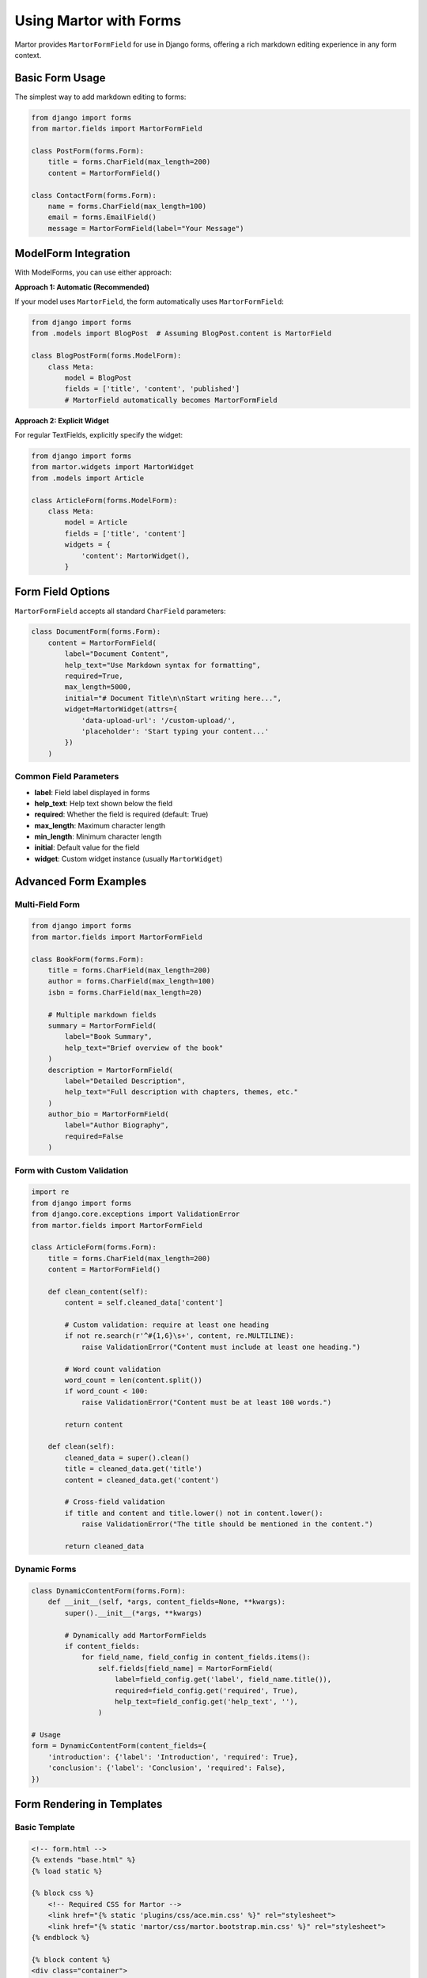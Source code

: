 Using Martor with Forms
=======================

Martor provides ``MartorFormField`` for use in Django forms, offering a rich markdown editing experience in any form context.

Basic Form Usage
----------------

The simplest way to add markdown editing to forms:

.. code-block:: python

    from django import forms
    from martor.fields import MartorFormField

    class PostForm(forms.Form):
        title = forms.CharField(max_length=200)
        content = MartorFormField()

    class ContactForm(forms.Form):
        name = forms.CharField(max_length=100)
        email = forms.EmailField()
        message = MartorFormField(label="Your Message")

ModelForm Integration
---------------------

With ModelForms, you can use either approach:

**Approach 1: Automatic (Recommended)**

If your model uses ``MartorField``, the form automatically uses ``MartorFormField``:

.. code-block:: python

    from django import forms
    from .models import BlogPost  # Assuming BlogPost.content is MartorField

    class BlogPostForm(forms.ModelForm):
        class Meta:
            model = BlogPost
            fields = ['title', 'content', 'published']
            # MartorField automatically becomes MartorFormField

**Approach 2: Explicit Widget**

For regular TextFields, explicitly specify the widget:

.. code-block:: python

    from django import forms
    from martor.widgets import MartorWidget
    from .models import Article

    class ArticleForm(forms.ModelForm):
        class Meta:
            model = Article
            fields = ['title', 'content']
            widgets = {
                'content': MartorWidget(),
            }

Form Field Options
------------------

``MartorFormField`` accepts all standard ``CharField`` parameters:

.. code-block:: python

    class DocumentForm(forms.Form):
        content = MartorFormField(
            label="Document Content",
            help_text="Use Markdown syntax for formatting",
            required=True,
            max_length=5000,
            initial="# Document Title\n\nStart writing here...",
            widget=MartorWidget(attrs={
                'data-upload-url': '/custom-upload/',
                'placeholder': 'Start typing your content...'
            })
        )

Common Field Parameters
~~~~~~~~~~~~~~~~~~~~~~~

* **label**: Field label displayed in forms
* **help_text**: Help text shown below the field
* **required**: Whether the field is required (default: True)
* **max_length**: Maximum character length
* **min_length**: Minimum character length
* **initial**: Default value for the field
* **widget**: Custom widget instance (usually ``MartorWidget``)

Advanced Form Examples
----------------------

Multi-Field Form
~~~~~~~~~~~~~~~~

.. code-block:: python

    from django import forms
    from martor.fields import MartorFormField

    class BookForm(forms.Form):
        title = forms.CharField(max_length=200)
        author = forms.CharField(max_length=100)
        isbn = forms.CharField(max_length=20)
        
        # Multiple markdown fields
        summary = MartorFormField(
            label="Book Summary",
            help_text="Brief overview of the book"
        )
        description = MartorFormField(
            label="Detailed Description",
            help_text="Full description with chapters, themes, etc."
        )
        author_bio = MartorFormField(
            label="Author Biography",
            required=False
        )

Form with Custom Validation
~~~~~~~~~~~~~~~~~~~~~~~~~~~

.. code-block:: python

    import re
    from django import forms
    from django.core.exceptions import ValidationError
    from martor.fields import MartorFormField

    class ArticleForm(forms.Form):
        title = forms.CharField(max_length=200)
        content = MartorFormField()

        def clean_content(self):
            content = self.cleaned_data['content']
            
            # Custom validation: require at least one heading
            if not re.search(r'^#{1,6}\s+', content, re.MULTILINE):
                raise ValidationError("Content must include at least one heading.")
            
            # Word count validation
            word_count = len(content.split())
            if word_count < 100:
                raise ValidationError("Content must be at least 100 words.")
            
            return content

        def clean(self):
            cleaned_data = super().clean()
            title = cleaned_data.get('title')
            content = cleaned_data.get('content')
            
            # Cross-field validation
            if title and content and title.lower() not in content.lower():
                raise ValidationError("The title should be mentioned in the content.")
            
            return cleaned_data

Dynamic Forms
~~~~~~~~~~~~~

.. code-block:: python

    class DynamicContentForm(forms.Form):
        def __init__(self, *args, content_fields=None, **kwargs):
            super().__init__(*args, **kwargs)
            
            # Dynamically add MartorFormFields
            if content_fields:
                for field_name, field_config in content_fields.items():
                    self.fields[field_name] = MartorFormField(
                        label=field_config.get('label', field_name.title()),
                        required=field_config.get('required', True),
                        help_text=field_config.get('help_text', ''),
                    )

    # Usage
    form = DynamicContentForm(content_fields={
        'introduction': {'label': 'Introduction', 'required': True},
        'conclusion': {'label': 'Conclusion', 'required': False},
    })

Form Rendering in Templates
---------------------------

Basic Template
~~~~~~~~~~~~~~

.. code-block:: html

    <!-- form.html -->
    {% extends "base.html" %}
    {% load static %}

    {% block css %}
        <!-- Required CSS for Martor -->
        <link href="{% static 'plugins/css/ace.min.css' %}" rel="stylesheet">
        <link href="{% static 'martor/css/martor.bootstrap.min.css' %}" rel="stylesheet">
    {% endblock %}

    {% block content %}
    <div class="container">
        <h2>Create Post</h2>
        <form method="post">
            {% csrf_token %}
            
            <!-- Regular form fields -->
            <div class="form-group">
                {{ form.title.label_tag }}
                {{ form.title }}
                {% if form.title.errors %}
                    <div class="text-danger">{{ form.title.errors }}</div>
                {% endif %}
            </div>
            
            <!-- Martor field -->
            <div class="form-group">
                {{ form.content.label_tag }}
                {{ form.content }}
                {% if form.content.help_text %}
                    <small class="form-text text-muted">{{ form.content.help_text }}</small>
                {% endif %}
                {% if form.content.errors %}
                    <div class="text-danger">{{ form.content.errors }}</div>
                {% endif %}
            </div>
            
            <button type="submit" class="btn btn-primary">Save</button>
        </form>
    </div>
    {% endblock %}

    {% block js %}
        <!-- Required JavaScript for Martor -->
        <script src="{% static 'plugins/js/ace.js' %}"></script>
        <script src="{% static 'plugins/js/mode-markdown.js' %}"></script>
        <script src="{% static 'plugins/js/ext-language_tools.js' %}"></script>
        <script src="{% static 'plugins/js/theme-github.js' %}"></script>
        <script src="{% static 'plugins/js/highlight.min.js' %}"></script>
        <script src="{% static 'plugins/js/emojis.min.js' %}"></script>
        <script src="{% static 'martor/js/martor.bootstrap.min.js' %}"></script>
    {% endblock %}

Bootstrap Styled Form
~~~~~~~~~~~~~~~~~~~~~

.. code-block:: html

    <!-- bootstrap_form.html -->
    {% extends "base.html" %}
    {% load static %}

    {% block css %}
        <link href="https://cdn.jsdelivr.net/npm/bootstrap@5.1.3/dist/css/bootstrap.min.css" rel="stylesheet">
        <link href="{% static 'plugins/css/ace.min.css' %}" rel="stylesheet">
        <link href="{% static 'martor/css/martor.bootstrap.min.css' %}" rel="stylesheet">
    {% endblock %}

    {% block content %}
    <div class="container mt-4">
        <div class="row justify-content-center">
            <div class="col-md-8">
                <div class="card">
                    <div class="card-header">
                        <h3>Create New Post</h3>
                    </div>
                    <div class="card-body">
                        <form method="post">
                            {% csrf_token %}
                            
                            {% for field in form %}
                                <div class="mb-3">
                                    {{ field.label_tag }}
                                    {% if field.name == 'content' %}
                                        {{ field }}
                                    {% else %}
                                        {{ field|add_class:"form-control" }}
                                    {% endif %}
                                    
                                    {% if field.help_text %}
                                        <div class="form-text">{{ field.help_text }}</div>
                                    {% endif %}
                                    
                                    {% if field.errors %}
                                        <div class="text-danger">
                                            {% for error in field.errors %}
                                                <small>{{ error }}</small>
                                            {% endfor %}
                                        </div>
                                    {% endif %}
                                </div>
                            {% endfor %}
                            
                            <div class="d-grid gap-2 d-md-flex justify-content-md-end">
                                <button type="submit" class="btn btn-primary">
                                    <i class="fas fa-save"></i> Save Post
                                </button>
                            </div>
                        </form>
                    </div>
                </div>
            </div>
        </div>
    </div>
    {% endblock %}

    {% block js %}
        <script src="https://cdn.jsdelivr.net/npm/bootstrap@5.1.3/dist/js/bootstrap.bundle.min.js"></script>
        <script src="{% static 'plugins/js/ace.js' %}"></script>
        <script src="{% static 'plugins/js/mode-markdown.js' %}"></script>
        <script src="{% static 'plugins/js/ext-language_tools.js' %}"></script>
        <script src="{% static 'plugins/js/theme-github.js' %}"></script>
        <script src="{% static 'plugins/js/highlight.min.js' %}"></script>
        <script src="{% static 'plugins/js/emojis.min.js' %}"></script>
        <script src="{% static 'martor/js/martor.bootstrap.min.js' %}"></script>
    {% endblock %}

Form Views
----------

Function-Based Views
~~~~~~~~~~~~~~~~~~~~~

.. code-block:: python

    from django.shortcuts import render, redirect
    from django.contrib import messages
    from .forms import PostForm

    def create_post(request):
        if request.method == 'POST':
            form = PostForm(request.POST)
            if form.is_valid():
                # Process the form data
                title = form.cleaned_data['title']
                content = form.cleaned_data['content']
                
                # Save to database, send email, etc.
                # ...
                
                messages.success(request, 'Post created successfully!')
                return redirect('post_list')
        else:
            form = PostForm()
        
        return render(request, 'create_post.html', {'form': form})

Class-Based Views
~~~~~~~~~~~~~~~~~

.. code-block:: python

    from django.views.generic import CreateView, UpdateView
    from django.contrib.messages.views import SuccessMessageMixin
    from .models import BlogPost
    from .forms import BlogPostForm

    class PostCreateView(SuccessMessageMixin, CreateView):
        model = BlogPost
        form_class = BlogPostForm
        template_name = 'blog/post_form.html'
        success_message = "Post was created successfully!"
        
        def form_valid(self, form):
            form.instance.author = self.request.user
            return super().form_valid(form)

    class PostUpdateView(SuccessMessageMixin, UpdateView):
        model = BlogPost
        form_class = BlogPostForm
        template_name = 'blog/post_form.html'
        success_message = "Post was updated successfully!"

AJAX Form Handling
------------------

For dynamic form submission without page reload:

.. code-block:: html

    <!-- ajax_form.html -->
    <form id="post-form" method="post">
        {% csrf_token %}
        {{ form.as_p }}
        <button type="submit">Save</button>
    </form>

    <script>
    document.getElementById('post-form').addEventListener('submit', function(e) {
        e.preventDefault();
        
        const formData = new FormData(this);
        
        fetch(this.action || window.location.pathname, {
            method: 'POST',
            body: formData,
            headers: {
                'X-CSRFToken': document.querySelector('[name=csrfmiddlewaretoken]').value
            }
        })
        .then(response => response.json())
        .then(data => {
            if (data.success) {
                alert('Post saved successfully!');
            } else {
                // Handle form errors
                console.log(data.errors);
            }
        })
        .catch(error => {
            console.error('Error:', error);
        });
    });
    </script>

Corresponding view:

.. code-block:: python

    import json
    from django.http import JsonResponse
    from django.views.decorators.csrf import csrf_exempt
    from django.utils.decorators import method_decorator
    from django.views import View

    @method_decorator(csrf_exempt, name='dispatch')
    class AjaxPostView(View):
        def post(self, request):
            form = PostForm(request.POST)
            
            if form.is_valid():
                # Process form data
                return JsonResponse({'success': True})
            else:
                return JsonResponse({
                    'success': False,
                    'errors': form.errors
                })

Custom Field Widgets
---------------------

Customizing Martor widget attributes:

.. code-block:: python

    from django import forms
    from martor.fields import MartorFormField
    from martor.widgets import MartorWidget

    class CustomizedForm(forms.Form):
        content = MartorFormField(
            widget=MartorWidget(attrs={
                'data-upload-url': '/my-custom-upload/',
                'data-search-users-url': '/my-user-search/',
                'data-base-emoji-url': 'https://example.com/emojis/',
                'placeholder': 'Start writing your amazing content...',
                'rows': 20,  # Editor height
                'class': 'my-custom-class',
            })
        )

Form Validation
---------------

Built-in Validation
~~~~~~~~~~~~~~~~~~~

.. code-block:: python

    from django import forms
    from martor.fields import MartorFormField

    class ValidatedForm(forms.Form):
        content = MartorFormField(
            max_length=5000,  # Maximum character limit
            min_length=100,   # Minimum character limit
            required=True,    # Field is required
        )

Custom Validation
~~~~~~~~~~~~~~~~~

.. code-block:: python

    import re
    from django.core.exceptions import ValidationError

    def validate_no_html(value):
        """Ensure no HTML tags are present"""
        if re.search(r'<[^>]+>', value):
            raise ValidationError("HTML tags are not allowed.")

    def validate_word_count(value):
        """Validate minimum word count"""
        word_count = len(value.split())
        if word_count < 50:
            raise ValidationError(f"Content must be at least 50 words. Current: {word_count}")

    class ValidatedPostForm(forms.Form):
        content = MartorFormField(
            validators=[validate_no_html, validate_word_count]
        )

Error Handling
--------------

Display form errors elegantly:

.. code-block:: html

    <!-- error_handling.html -->
    {% if form.non_field_errors %}
        <div class="alert alert-danger">
            {% for error in form.non_field_errors %}
                <p>{{ error }}</p>
            {% endfor %}
        </div>
    {% endif %}

    {% for field in form %}
        <div class="form-group">
            {{ field.label_tag }}
            {{ field }}
            
            {% if field.errors %}
                <div class="invalid-feedback d-block">
                    {% for error in field.errors %}
                        {{ error }}
                    {% endfor %}
                </div>
            {% endif %}
        </div>
    {% endfor %}

Best Practices
--------------

1. **Always include required static files**:

.. code-block:: html

    <!-- Minimum required files -->
    <link href="{% static 'plugins/css/ace.min.css' %}" rel="stylesheet">
    <link href="{% static 'martor/css/martor.bootstrap.min.css' %}" rel="stylesheet">

    <script src="{% static 'plugins/js/ace.js' %}"></script>
    <script src="{% static 'martor/js/martor.bootstrap.min.js' %}"></script>

2. **Use proper form structure**:

.. code-block:: python

    class PostForm(forms.ModelForm):
        class Meta:
            model = Post
            fields = ['title', 'content']
            widgets = {
                'title': forms.TextInput(attrs={'class': 'form-control'}),
                # content automatically gets MartorWidget
            }

3. **Handle form validation gracefully**:

.. code-block:: python

    def clean_content(self):
        content = self.cleaned_data['content']
        # Add your validation logic
        return content

4. **Provide helpful help_text**:

.. code-block:: python

    content = MartorFormField(
        help_text="Use **bold** for emphasis, # for headings, and [link](url) for links"
    )

Next Steps
----------

* :doc:`widgets` - Customizing the Martor widget
* :doc:`admin` - Using Martor in Django Admin
* :doc:`../examples/basic` - Complete form examples
* :doc:`../customization` - Advanced customization options
